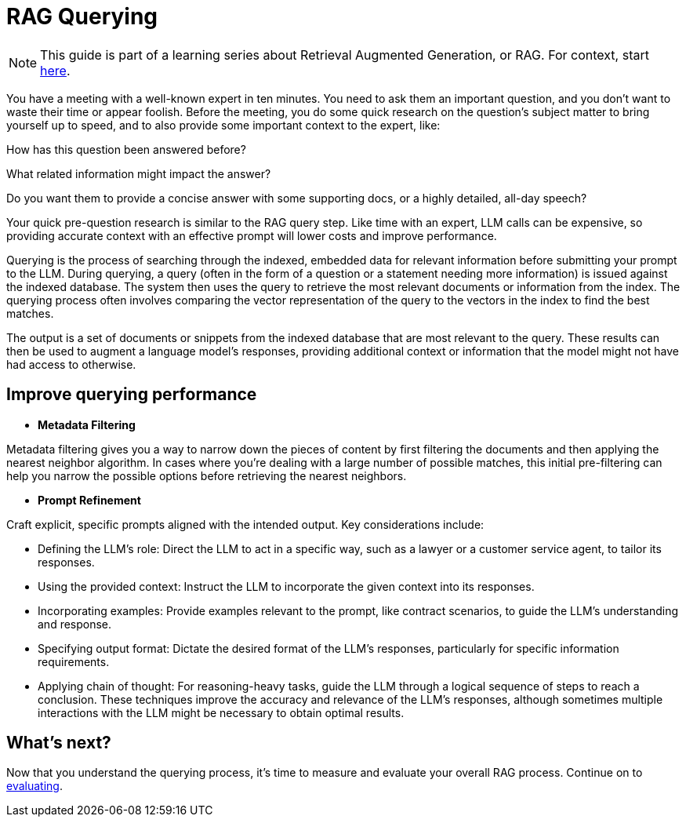 = RAG Querying

[NOTE]
====
This guide is part of a learning series about Retrieval Augmented Generation, or RAG. For context, start xref:index.adoc[here].
====

You have a meeting with a well-known expert in ten minutes. You need to ask them an important question, and you don’t want to waste their time or appear foolish. Before the meeting, you do some quick research on the question’s subject matter to bring yourself up to speed, and to also provide some important context to the expert, like:

How has this question been answered before?

What related information might impact the answer?

Do you want them to provide a concise answer with some supporting docs, or a highly detailed, all-day speech?

Your quick pre-question research is similar to the RAG query step. Like time with an expert, LLM calls can be expensive, so providing accurate context with an effective prompt will lower costs and improve performance.

Querying is the process of searching through the indexed, embedded data for relevant information before submitting your prompt to the LLM.
During querying, a query (often in the form of a question or a statement needing more information) is issued against the indexed database. The system then uses the query to retrieve the most relevant documents or information from the index. The querying process often involves comparing the vector representation of the query to the vectors in the index to find the best matches.

The output is a set of documents or snippets from the indexed database that are most relevant to the query. These results can then be used to augment a language model's responses, providing additional context or information that the model might not have had access to otherwise.

== Improve querying performance

* *Metadata Filtering*

Metadata filtering gives you a way to narrow down the pieces of content by first filtering the documents and then applying the nearest neighbor algorithm. In cases where you’re dealing with a large number of possible matches, this initial pre-filtering can help you narrow the possible options before retrieving the nearest neighbors.

* *Prompt Refinement*

Craft explicit, specific prompts aligned with the intended output. Key considerations include:

** Defining the LLM's role: Direct the LLM to act in a specific way, such as a lawyer or a customer service agent, to tailor its responses.
** Using the provided context: Instruct the LLM to incorporate the given context into its responses.
** Incorporating examples: Provide examples relevant to the prompt, like contract scenarios, to guide the LLM's understanding and response.
** Specifying output format: Dictate the desired format of the LLM's responses, particularly for specific information requirements.
** Applying chain of thought: For reasoning-heavy tasks, guide the LLM through a logical sequence of steps to reach a conclusion.
These techniques improve the accuracy and relevance of the LLM's responses, although sometimes multiple interactions with the LLM might be necessary to obtain optimal results.

== What's next?

Now that you understand the querying process, it's time to measure and evaluate your overall RAG process. Continue on to xref:evaluating.adoc[evaluating].